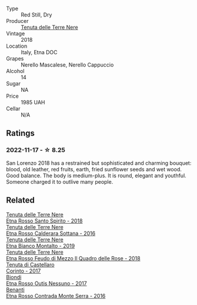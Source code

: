 #+attr_html: :class wine-main-image
[[file:/images/dd/e72608-99b9-4475-8b02-5e2275e3f064/2022-11-18-09-07-31-12B7D7F2-575D-49D9-996D-F86F12CA2172-1-105-c@512.webp]]

- Type :: Red Still, Dry
- Producer :: [[barberry:/producers/150d819d-7b0e-4a2e-b71b-d73a83beae3a][Tenuta delle Terre Nere]]
- Vintage :: 2018
- Location :: Italy, Etna DOC
- Grapes :: Nerello Mascalese, Nerello Cappuccio
- Alcohol :: 14
- Sugar :: NA
- Price :: 1985 UAH
- Cellar :: N/A

** Ratings

*** 2022-11-17 - ☆ 8.25

San Lorenzo 2018 has a restrained but sophisticated and charming bouquet: blood, old leather, red fruits, earth, fried sunflower seeds and wet wood. Good balance. The body is medium-plus. It is round, elegant and youthful. Someone charged it to outlive many people.

** Related

#+begin_export html
<div class="flex-container">
  <a class="flex-item flex-item-left" href="/wines/235687dd-7472-4a7c-8470-5ec4185599db.html">
    <img class="flex-bottle" src="/images/23/5687dd-7472-4a7c-8470-5ec4185599db/2022-11-18-09-08-45-B3D538E7-0935-43A6-B7A8-184185F03AFA-1-105-c@512.webp"></img>
    <section class="h">Tenuta delle Terre Nere</section>
    <section class="h text-bolder">Etna Rosso Santo Spirito - 2018</section>
  </a>

  <a class="flex-item flex-item-right" href="/wines/53d8516b-2fc1-49dc-b037-30e81c64ff80.html">
    <img class="flex-bottle" src="/images/53/d8516b-2fc1-49dc-b037-30e81c64ff80/2022-11-18-09-05-02-51EACC64-E31E-4013-B5C1-0A93DBB99235-1-105-c@512.webp"></img>
    <section class="h">Tenuta delle Terre Nere</section>
    <section class="h text-bolder">Etna Rosso Calderara Sottana - 2016</section>
  </a>

  <a class="flex-item flex-item-left" href="/wines/9e5616d2-6821-43f3-a2a0-93a514879635.html">
    <img class="flex-bottle" src="/images/9e/5616d2-6821-43f3-a2a0-93a514879635/2022-11-18-09-01-14-DD588B82-6B49-41DF-8A28-5F11A808305B-1-105-c@512.webp"></img>
    <section class="h">Tenuta delle Terre Nere</section>
    <section class="h text-bolder">Etna Bianco Montalto - 2019</section>
  </a>

  <a class="flex-item flex-item-right" href="/wines/e39daa48-d67c-406e-a0e9-5d0006070999.html">
    <img class="flex-bottle" src="/images/e3/9daa48-d67c-406e-a0e9-5d0006070999/2022-11-18-09-06-22-A4693DA3-4050-4F55-B79C-62AB9CFD16CD-1-105-c@512.webp"></img>
    <section class="h">Tenuta delle Terre Nere</section>
    <section class="h text-bolder">Etna Rosso Feudo di Mezzo Il Quadro delle Rose - 2018</section>
  </a>

  <a class="flex-item flex-item-left" href="/wines/aba30227-d546-4ce1-94ac-75fa356f7b19.html">
    <img class="flex-bottle" src="/images/ab/a30227-d546-4ce1-94ac-75fa356f7b19/2021-10-26-09-59-18-97E0C380-5574-4277-8610-6CBD436ABE71-1-105-c@512.webp"></img>
    <section class="h">Tenuta di Castellaro</section>
    <section class="h text-bolder">Corinto - 2017</section>
  </a>

  <a class="flex-item flex-item-right" href="/wines/acc8bba0-3544-4983-b6d5-e2cfeb7405e7.html">
    <img class="flex-bottle" src="/images/ac/c8bba0-3544-4983-b6d5-e2cfeb7405e7/2022-11-18-09-11-49-21A2348B-EDF5-491B-BCD0-212EBB3D4A74-1-105-c@512.webp"></img>
    <section class="h">Biondi</section>
    <section class="h text-bolder">Etna Rosso Outis Nessuno - 2017</section>
  </a>

  <a class="flex-item flex-item-left" href="/wines/b8803c15-f4ac-4fe4-9b7d-0c1c02cedc84.html">
    <img class="flex-bottle" src="/images/b8/803c15-f4ac-4fe4-9b7d-0c1c02cedc84/2022-11-18-09-10-28-5196AD5E-44CB-4686-8063-A7EF3C163558-1-105-c@512.webp"></img>
    <section class="h">Benanti</section>
    <section class="h text-bolder">Etna Rosso Contrada Monte Serra - 2016</section>
  </a>

</div>
#+end_export
